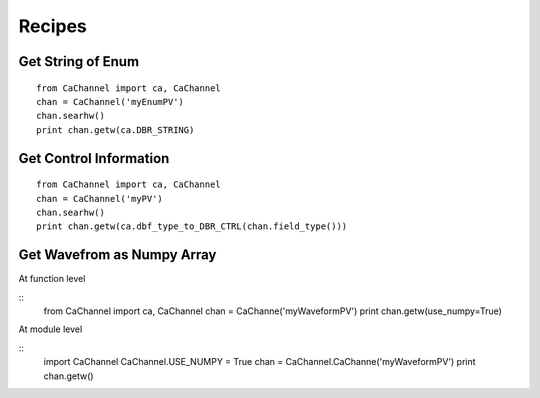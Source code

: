 Recipes
=======

Get String of Enum
------------------

::

    from CaChannel import ca, CaChannel
    chan = CaChannel('myEnumPV')
    chan.searhw()
    print chan.getw(ca.DBR_STRING)

Get Control Information 
-----------------------

::

    from CaChannel import ca, CaChannel
    chan = CaChannel('myPV')
    chan.searhw()
    print chan.getw(ca.dbf_type_to_DBR_CTRL(chan.field_type()))

Get Wavefrom as Numpy Array
---------------------------
At function level 

::
    from CaChannel import ca, CaChannel
    chan = CaChanne('myWaveformPV')
    print chan.getw(use_numpy=True)

At module level

::
    import CaChannel
    CaChannel.USE_NUMPY = True
    chan = CaChannel.CaChanne('myWaveformPV')
    print chan.getw()
